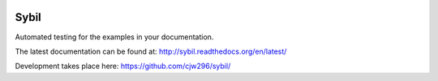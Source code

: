 |Travis|_ |Coveralls|_ |Docs|_

.. |Travis| image:: https://api.travis-ci.org/cjw296/sybil.svg?branch=master
.. _Travis: https://travis-ci.org/cjw296/sybil

.. |Coveralls| image:: https://coveralls.io/repos/cjw296/sybil/badge.svg?branch=master
.. _Coveralls: https://coveralls.io/r/cjw296/sybil?branch=master

.. |Docs| image:: https://readthedocs.org/projects/sybil/badge/?version=latest
.. _Docs: http://sybil.readthedocs.org/en/latest/

Sybil
=====

Automated testing for the examples in your documentation.

The latest documentation can be found at:
http://sybil.readthedocs.org/en/latest/

Development takes place here:
https://github.com/cjw296/sybil/
